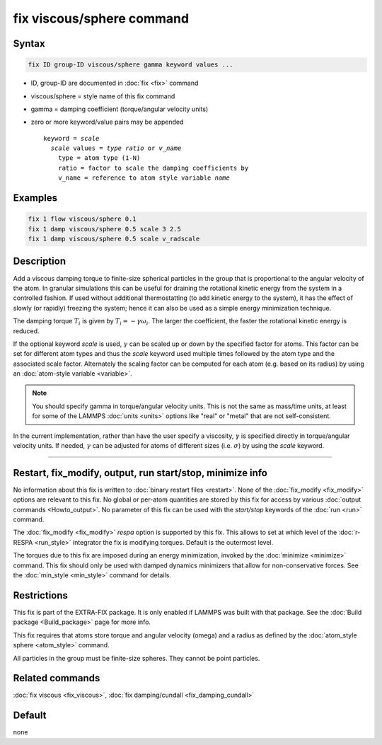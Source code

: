 .. index:: fix viscous/sphere

fix viscous/sphere command
==========================

Syntax
""""""

.. code-block:: LAMMPS

   fix ID group-ID viscous/sphere gamma keyword values ...

* ID, group-ID are documented in :doc:`fix <fix>` command
* viscous/sphere = style name of this fix command
* gamma = damping coefficient (torque/angular velocity units)
* zero or more keyword/value pairs may be appended

  .. parsed-literal::

     keyword = *scale*
       *scale* values = *type ratio* or *v_name*
         type = atom type (1-N)
         ratio = factor to scale the damping coefficients by
         v_name = reference to atom style variable *name*

Examples
""""""""

.. code-block:: LAMMPS

   fix 1 flow viscous/sphere 0.1
   fix 1 damp viscous/sphere 0.5 scale 3 2.5
   fix 1 damp viscous/sphere 0.5 scale v_radscale

Description
"""""""""""

Add a viscous damping torque to finite-size spherical particles in the group
that is proportional to the angular velocity of the atom.  In granular
simulations this can be useful for draining the rotational kinetic energy from
the system in a controlled fashion.  If used without additional thermostatting
(to add kinetic energy to the system), it has the effect of slowly (or rapidly)
freezing the system; hence it can also be used as a simple energy minimization
technique.

The damping torque :math:`T_i` is given by :math:`T_i = - \gamma \omega_i`.
The larger the coefficient, the faster the rotational kinetic energy is reduced.

If the optional keyword *scale* is used, :math:`\gamma` can be scaled up
or down by the specified factor for atoms.  This factor can be set for
different atom types and thus the *scale* keyword used multiple times
followed by the atom type and the associated scale factor.  Alternately
the scaling factor can be computed for each atom (e.g. based on its
radius) by using an :doc:`atom-style variable <variable>`.

.. note::

   You should specify gamma in torque/angular velocity units.  This is not
   the same as mass/time units, at least for some of the LAMMPS
   :doc:`units <units>` options like "real" or "metal" that are not
   self-consistent.

In the current implementation, rather than have the user specify a viscosity,
:math:`\gamma` is specified directly in torque/angular velocity units.
If needed, :math:`\gamma` can be adjusted for atoms of different sizes
(i.e. :math:`\sigma`) by using the *scale* keyword.

----------

Restart, fix_modify, output, run start/stop, minimize info
"""""""""""""""""""""""""""""""""""""""""""""""""""""""""""

No information about this fix is written to :doc:`binary restart files
<restart>`.  None of the :doc:`fix_modify <fix_modify>` options are
relevant to this fix.  No global or per-atom quantities are stored by
this fix for access by various :doc:`output commands <Howto_output>`.
No parameter of this fix can be used with the *start/stop* keywords of
the :doc:`run <run>` command.

The :doc:`fix_modify <fix_modify>` *respa* option is supported by this
fix. This allows to set at which level of the :doc:`r-RESPA <run_style>`
integrator the fix is modifying torques. Default is the outermost level.

The torques due to this fix are imposed during an energy minimization,
invoked by the :doc:`minimize <minimize>` command.  This fix should only
be used with damped dynamics minimizers that allow for
non-conservative forces.  See the :doc:`min_style <min_style>` command
for details.

Restrictions
""""""""""""

This fix is part of the EXTRA-FIX package.  It is only enabled if
LAMMPS was built with that package.  See the :doc:`Build package <Build_package>` page for more info.

This fix requires that atoms store torque and angular velocity (omega)
and a radius as defined by the :doc:`atom_style sphere <atom_style>`
command.

All particles in the group must be finite-size spheres.  They cannot
be point particles.

Related commands
""""""""""""""""

:doc:`fix viscous <fix_viscous>`, :doc:`fix damping/cundall <fix_damping_cundall>`

Default
"""""""

none
